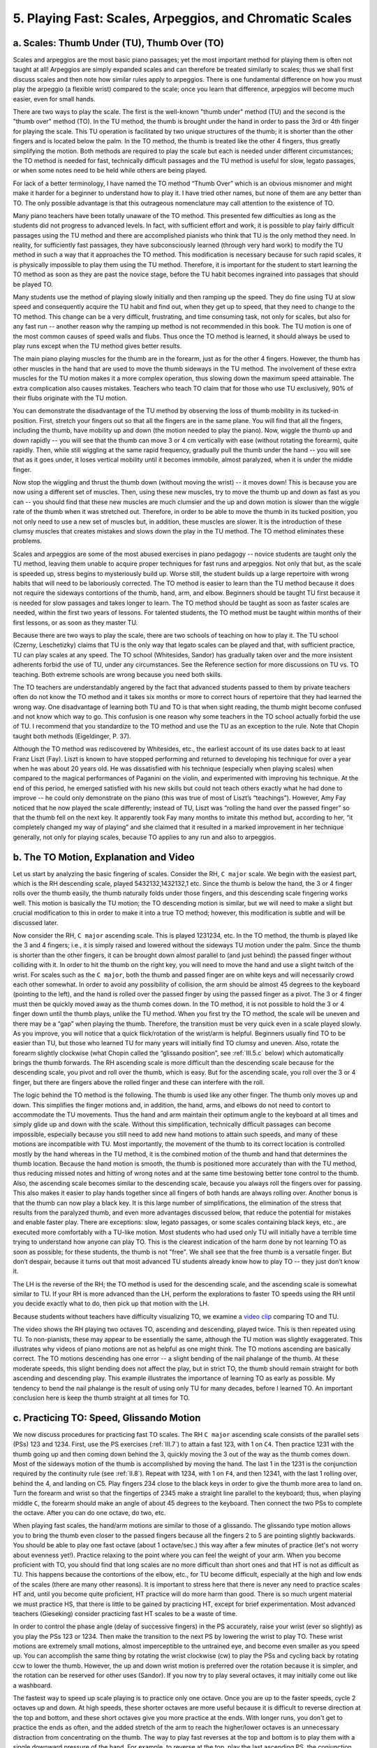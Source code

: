 .. _III.5:

5. Playing Fast: Scales, Arpeggios, and Chromatic Scales
--------------------------------------------------------

.. _III.5.a:

a. Scales: Thumb Under (TU), Thumb Over (TO)
^^^^^^^^^^^^^^^^^^^^^^^^^^^^^^^^^^^^^^^^^^^^

Scales and arpeggios are the most basic piano passages; yet the most important
method for playing them is often not taught at all! Arpeggios are simply
expanded scales and can therefore be treated similarly to scales; thus we shall
first discuss scales and then note how similar rules apply to arpeggios. There
is one fundamental difference on how you must play the arpeggio (a flexible
wrist) compared to the scale; once you learn that difference, arpeggios will
become much easier, even for small hands.

There are two ways to play the scale. The first is the well-known "thumb under"
method (TU) and the second is the "thumb over" method (TO). In the TU method,
the thumb is brought under the hand in order to pass the 3rd or 4th finger for
playing the scale. This TU operation is facilitated by two unique structures of
the thumb; it is shorter than the other fingers and is located below the palm.
In the TO method, the thumb is treated like the other 4 fingers, thus greatly
simplifying the motion. Both methods are required to play the scale but each is
needed under different circumstances; the TO method is needed for fast,
technically difficult passages and the TU method is useful for slow, legato
passages, or when some notes need to be held while others are being played.

For lack of a better terminology, I have named the TO method “Thumb Over” which
is an obvious misnomer and might make it harder for a beginner to understand
how to play it. I have tried other names, but none of them are any better than
TO. The only possible advantage is that this outrageous nomenclature may call
attention to the existence of TO.

Many piano teachers have been totally unaware of the TO method. This presented
few difficulties as long as the students did not progress to advanced levels.
In fact, with sufficient effort and work, it is possible to play fairly
difficult passages using the TU method and there are accomplished pianists who
think that TU is the only method they need. In reality, for sufficiently fast
passages, they have subconsciously learned (through very hard work) to modify
the TU method in such a way that it approaches the TO method. This modification
is necessary because for such rapid scales, it is physically impossible to play
them using the TU method. Therefore, it is important for the student to start
learning the TO method as soon as they are past the novice stage, before the TU
habit becomes ingrained into passages that should be played TO.

Many students use the method of playing slowly initially and then ramping up
the speed. They do fine using TU at slow speed and consequently acquire the TU
habit and find out, when they get up to speed, that they need to change to the
TO method. This change can be a very difficult, frustrating, and time consuming
task, not only for scales, but also for any fast run -- another reason why the
ramping up method is not recommended in this book. The TU motion is one of the
most common causes of speed walls and flubs. Thus once the TO method is
learned, it should always be used to play runs except when the TU method gives
better results.

The main piano playing muscles for the thumb are in the forearm, just as for
the other 4 fingers. However, the thumb has other muscles in the hand that are
used to move the thumb sideways in the TU method. The involvement of these
extra muscles for the TU motion makes it a more complex operation, thus slowing
down the maximum speed attainable. The extra complication also causes mistakes.
Teachers who teach TO claim that for those who use TU exclusively, 90% of their
flubs originate with the TU motion.

You can demonstrate the disadvantage of the TU method by observing the loss of
thumb mobility in its tucked-in position. First, stretch your fingers out so
that all the fingers are in the same plane. You will find that all the fingers,
including the thumb, have mobility up and down (the motion needed to play the
piano). Now, wiggle the thumb up and down rapidly -- you will see that the
thumb can move 3 or 4 cm vertically with ease (without rotating the forearm),
quite rapidly. Then, while still wiggling at the same rapid frequency,
gradually pull the thumb under the hand -- you will see that as it goes under,
it loses vertical mobility until it becomes immobile, almost paralyzed, when it
is under the middle finger.

Now stop the wiggling and thrust the thumb down (without moving the wrist) --
it moves down! This is because you are now using a different set of muscles.
Then, using these new muscles, try to move the thumb up and down as fast as you
can -- you should find that these new muscles are much clumsier and the up and
down motion is slower than the wiggle rate of the thumb when it was stretched
out. Therefore, in order to be able to move the thumb in its tucked position,
you not only need to use a new set of muscles but, in addition, these muscles
are slower. It is the introduction of these clumsy muscles that creates
mistakes and slows down the play in the TU method. The TO method eliminates
these problems.

Scales and arpeggios are some of the most abused exercises in piano pedagogy --
novice students are taught only the TU method, leaving them unable to acquire
proper techniques for fast runs and arpeggios. Not only that but, as the scale
is speeded up, stress begins to mysteriously build up. Worse still, the student
builds up a large repertoire with wrong habits that will need to be laboriously
corrected. The TO method is easier to learn than the TU method because it does
not require the sideways contortions of the thumb, hand, arm, and elbow.
Beginners should be taught TU first because it is needed for slow passages and
takes longer to learn. The TO method should be taught as soon as faster scales
are needed, within the first two years of lessons. For talented students, the
TO method must be taught within months of their first lessons, or as soon as
they master TU.

Because there are two ways to play the scale, there are two schools of teaching
on how to play it. The TU school (Czerny, Leschetizky) claims that TU is the
only way that legato scales can be played and that, with sufficient practice,
TU can play scales at any speed. The TO school (Whitesides, Sandor) has
gradually taken over and the more insistent adherents forbid the use of TU,
under any circumstances. See the Reference section for more discussions on TU
vs. TO teaching. Both extreme schools are wrong because you need both skills.

The TO teachers are understandably angered by the fact that advanced students
passed to them by private teachers often do not know the TO method and it takes
six months or more to correct hours of repertoire that they had learned the
wrong way. One disadvantage of learning both TU and TO is that when sight
reading, the thumb might become confused and not know which way to go. This
confusion is one reason why some teachers in the TO school actually forbid the
use of TU. I recommend that you standardize to the TO method and use the TU as
an exception to the rule. Note that Chopin taught both methods (Eigeldinger, P.
37).

Although the TO method was rediscovered by Whitesides, etc., the earliest
account of its use dates back to at least Franz Liszt (Fay). Liszt is known to
have stopped performing and returned to developing his technique for over a
year when he was about 20 years old. He was dissatisfied with his technique
(especially when playing scales) when compared to the magical performances of
Paganini on the violin, and experimented with improving his technique. At the
end of this period, he emerged satisfied with his new skills but could not
teach others exactly what he had done to improve -- he could only demonstrate
on the piano (this was true of most of Liszt’s “teachings”). However, Amy Fay
noticed that he now played the scale differently; instead of TU, Liszt was
“rolling the hand over the passed finger” so that the thumb fell on the next
key. It apparently took Fay many months to imitate this method but, according
to her, “it completely changed my way of playing” and she claimed that it
resulted in a marked improvement in her technique generally, not only for
playing scales, because TO applies to any run and also to arpeggios.

.. _III.5.b:

b. The TO Motion, Explanation and Video
^^^^^^^^^^^^^^^^^^^^^^^^^^^^^^^^^^^^^^^

Let us start by analyzing the basic fingering of scales. Consider the RH, ``C
major`` scale. We begin with the easiest part, which is the RH descending
scale, played 5432132,1432132,1 etc. Since the thumb is below the hand, the 3
or 4 finger rolls over the thumb easily, the thumb naturally folds under those
fingers, and this descending scale fingering works well. This motion is
basically the TU motion; the TO descending motion is similar, but we will need
to make a slight but crucial modification to this in order to make it into a
true TO method; however, this modification is subtle and will be discussed
later.

Now consider the RH, ``C major`` ascending scale. This is played 1231234, etc.
In the TO method, the thumb is played like the 3 and 4 fingers; i.e., it is
simply raised and lowered without the sideways TU motion under the palm. Since
the thumb is shorter than the other fingers, it can be brought down almost
parallel to (and just behind) the passed finger without colliding with it. In
order to hit the thumb on the right key, you will need to move the hand and use
a slight twitch of the wrist. For scales such as the ``C major``, both the
thumb and passed finger are on white keys and will necessarily crowd each other
somewhat. In order to avoid any possibility of collision, the arm should be
almost 45 degrees to the keyboard (pointing to the left), and the hand is
rolled over the passed finger by using the passed finger as a pivot. The 3 or 4
finger must then be quickly moved away as the thumb comes down. In the TO
method, it is not possible to hold the 3 or 4 finger down until the thumb
plays, unlike the TU method. When you first try the TO method, the scale will
be uneven and there may be a “gap” when playing the thumb. Therefore, the
transition must be very quick even in a scale played slowly. As you improve,
you will notice that a quick flick/rotation of the wrist/arm is helpful.
Beginners usually find TO to be easier than TU, but those who learned TU for
many years will initially find TO clumsy and uneven. Also, rotate the forearm
slightly clockwise (what Chopin called the “glissando position”, see
:ref:`III.5.c` below) which automatically brings the thumb forwards. The RH
ascending scale is more difficult than the descending scale because for the
descending scale, you pivot and roll over the thumb, which is easy. But for the
ascending scale, you roll over the 3 or 4 finger, but there are fingers above
the rolled finger and these can interfere with the roll.

The logic behind the TO method is the following. The thumb is used like any
other finger. The thumb only moves up and down. This simplifies the finger
motions and, in addition, the hand, arms, and elbows do not need to contort to
accommodate the TU movements. Thus the hand and arm maintain their optimum
angle to the keyboard at all times and simply glide up and down with the scale.
Without this simplification, technically difficult passages can become
impossible, especially because you still need to add new hand motions to attain
such speeds, and many of these motions are incompatible with TU. Most
importantly, the movement of the thumb to its correct location is controlled
mostly by the hand whereas in the TU method, it is the combined motion of the
thumb and hand that determines the thumb location. Because the hand motion is
smooth, the thumb is positioned more accurately than with the TU method, thus
reducing missed notes and hitting of wrong notes and at the same time bestowing
better tone control to the thumb. Also, the ascending scale becomes similar to
the descending scale, because you always roll the fingers over for passing.
This also makes it easier to play hands together since all fingers of both
hands are always rolling over. Another bonus is that the thumb can now play a
black key. It is this large number of simplifications, the elimination of the
stress that results from the paralyzed thumb, and even more advantages
discussed below, that reduce the potential for mistakes and enable faster play.
There are exceptions: slow, legato passages, or some scales containing black
keys, etc., are executed more comfortably with a TU-like motion. Most students
who had used only TU will initially have a terrible time trying to understand
how anyone can play TO. This is the clearest indication of the harm done by not
learning TO as soon as possible; for these students, the thumb is not "free".
We shall see that the free thumb is a versatile finger. But don’t despair,
because it turns out that most advanced TU students already know how to play TO
-- they just don’t know it.

The LH is the reverse of the RH; the TO method is used for the descending
scale, and the ascending scale is somewhat similar to TU. If your RH is more
advanced than the LH, perform the explorations to faster TO speeds using the RH
until you decide exactly what to do, then pick up that motion with the LH.

Because students without teachers have difficulty visualizing TO, we examine a
`video clip <http://www.youtube.com/watch?v=ZLTbURVEEO4>`_ comparing TO and TU.

The video shows the RH playing two octaves TO, ascending and descending, played
twice. This is then repeated using TU. To non-pianists, these may appear to be
essentially the same, although the TU motion was slightly exaggerated. This
illustrates why videos of piano motions are not as helpful as one might think.
The TO motions ascending are basically correct. The TO motions descending has
one error -- a slight bending of the nail phalange of the thumb. At these
moderate speeds, this slight bending does not affect the play, but in strict
TO, the thumb should remain straight for both ascending and descending play.
This example illustrates the importance of learning TO as early as possible. My
tendency to bend the nail phalange is the result of using only TU for many
decades, before I learned TO. An important conclusion here is keep the thumb
straight at all times for TO.

.. _III.5.c:

c. Practicing TO: Speed, Glissando Motion
^^^^^^^^^^^^^^^^^^^^^^^^^^^^^^^^^^^^^^^^^

We now discuss procedures for practicing fast TO scales. The RH ``C major``
ascending scale consists of the parallel sets (PSs) 123 and 1234. First, use
the PS exercises (:ref:`III.7`) to attain a fast 123, with 1 on ``C4``. Then
practice 1231 with the thumb going up and then coming down behind the 3,
quickly moving the 3 out of the way as the thumb comes down. Most of the
sideways motion of the thumb is accomplished by moving the hand. The last 1 in
the 1231 is the conjunction required by the continuity rule (see :ref:`II.8`).
Repeat with 1234, with 1 on ``F4``, and then 12341, with the last 1 rolling
over, behind the 4, and landing on C5. Play fingers 234 close to the black keys
in order to give the thumb more area to land on. Turn the forearm and wrist so
that the fingertips of 2345 make a straight line parallel to the keyboard;
thus, when playing middle ``C``, the forearm should make an angle of about 45
degrees to the keyboard. Then connect the two PSs to complete the octave. After
you can do one octave, do two, etc.

When playing fast scales, the hand/arm motions are similar to those of a
glissando. The glissando type motion allows you to bring the thumb even closer
to the passed fingers because all the fingers 2 to 5 are pointing slightly
backwards. You should be able to play one fast octave (about 1 octave/sec.)
this way after a few minutes of practice (let's not worry about evenness yet!).
Practice relaxing to the point where you can feel the weight of your arm. When
you become proficient with TO, you should find that long scales are no more
difficult than short ones and that HT is not as difficult as TU. This happens
because the contortions of the elbow, etc., for TU become difficult, especially
at the high and low ends of the scales (there are many other reasons). It is
important to stress here that there is never any need to practice scales HT
and, until you become quite proficient, HT practice will do more harm than
good. There is so much urgent material we must practice HS, that there is
little to be gained by practicing HT, except for brief experimentation. Most
advanced teachers (Gieseking) consider practicing fast HT scales to be a waste
of time.

In order to control the phase angle (delay of successive fingers) in the PS
accurately, raise your wrist (ever so slightly) as you play the PSs 123 or
1234. Then make the transition to the next PS by lowering the wrist to play TO.
These wrist motions are extremely small motions, almost imperceptible to the
untrained eye, and become even smaller as you speed up. You can accomplish the
same thing by rotating the wrist clockwise (cw) to play the PSs and cycling
back by rotating ccw to lower the thumb. However, the up and down wrist motion
is preferred over the rotation because it is simpler, and the rotation can be
reserved for other uses (Sandor). If you now try to play several octaves, it
may initially come out like a washboard.

The fastest way to speed up scale playing is to practice only one octave. Once
you are up to the faster speeds, cycle 2 octaves up and down. At high speeds,
these shorter octaves are more useful because it is difficult to reverse
direction at the top and bottom, and these short octaves give you more practice
at the ends. With longer runs, you don't get to practice the ends as often, and
the added stretch of the arm to reach the higher/lower octaves is an
unnecessary distraction from concentrating on the thumb. The way to play fast
reverses at the top and bottom is to play them with a single downward pressure
of the hand. For example, to reverse at the top, play the last ascending PS,
the conjunction, and the first PS coming down, all in one downward motion. In
this scheme, the conjunction is effectively eliminated by incorporating it into
one of the PSs. This is one of the most effective ways of playing a fast
conjunction -- by making it disappear!

In the glissando motion, supinate or pronate the hands so that the fingers
point away from the direction of motion of the hand. Now the keydrop motions of
the fingers are not straight down, but have a horizontal backward component
that enables the fingertips to linger a little longer on the keys as the hand
moves along the keyboard. This is especially helpful for playing legato.
Example: for RH ascending scale, turn forearm slightly clockwise so that the
fingers point to the left. In other words, if the fingers were coming straight
down (relative to the hand) and the hand is moving, the fingers would not come
straight down onto the keys. By rotating the hand in the glissando direction,
this error can be compensated. Thus the glissando motion allows the hand to
glide smoothly. You can practice this motion by cycling one octave up and down;
the hand should resemble the sideways motion of a skater, with alternate feet
kicking sideways and the body tilting left and right while s/he skates forward.
The hand should pronate or supinate with each change of direction of the
octave. As in skating (where you must lean in the opposite direction before you
can change the direction of motion) the rotation of the hand (reversal of
glissando hand position) must precede the change in direction of the scale.
This motion is best practiced by practicing one octave only.

For the RH descending TO scale, practice the PS 54321, and the other relevant
PSs, with and without their conjunctions. You need to make a small modification
to avoid letting the thumb fold completely under the hand while the next PS is
rolling over the thumb. Lift the thumb as early as possible while keeping the
scale smooth, by raising and/or rotating the wrist to pull the thumb up --
almost the reverse of what you did for the ascending scale. If you fold the
thumb completely under the palm, it will become paralyzed and difficult to move
to the next position. This is the "slight modification" referred to above and
is somewhat similar to the thumb motion for the ascending scale. For TU play,
the thumb can be allowed to fold completely under the palm. Because this motion
is somewhat similar in TO and TU, and differ only in degree, it can be easily
played incorrectly. Although the differences in motion are small visually, the
difference in feeling to the pianist should be like night and day, especially
for fast passages.

For ultra-fast scales (over one octave per second), think not in terms of
individual notes, but in units of PSs. For the RH, naming 123=A, 1234=B, play
AB instead of 1231234, i.e., two things instead of seven. For even faster play,
think in units of pairs of PSs AB,AB, etc. As you progress in speed and start
thinking in terms of larger units, the continuity rule should be changed from
A1 to AB1 to ABA (where the final A is the conjunction). It is a bad idea to
over-practice fast, at speeds you can not comfortably manage. The forays into
very fast play are useful only for making it easier to practice accurately at a
slower speed. Therefore practice most of the time at slower than maximum speed;
you will gain speed faster that way.

Try the following experiment in order to get the feel of truly fast scales.
Cycle the 5 finger PS 54321 for the RH descending scale, according to the
scheme described in the PS exercises (start with Ex. #1). Note that, as you
increase the repetition speed, you will need to orient the hand and use a
certain amount of thrust or rotation in order to attain the fastest, smooth,
and even parallel play. You may need to study the arpeggio section below on
"thrust" and "pull" (section f) before you can do this correctly. An
intermediate level student should be able to get up to faster than 2 cycles per
second. Once you can do this rapidly, comfortably, and relaxed, simply continue
it down one octave at the same fast speed, making sure to play it TO. You have
just discovered how to play a very fast run! How fast you can play depends on
your technical level, and as you improve, this method will allow you to play
even faster scales. Do not over practice these fast runs if they start to
become uneven because you can end up with non-musical playing habits. These
experiments are valuable mainly for discovering the motions needed at such
speeds, and to train the brain to handle such speeds. Don’t get into the habit
of playing fast and listening to it; instead, the brain must first have a clear
idea of what is expected before you play it.

It is best not to start playing scales HT until you are very comfortable HS. If
you feel a need to practice scales HT (some use it for warm-ups) start HT
practice with one octave, or part of one, such as one PS. For practicing by
PSs, the ``C major`` scale is not ideal because the thumbs are not synchronized
– use ``B major``, where the thumbs of the 2 hands are synchronized, see below.
Cultivate the habit of transitioning to HT at a fast speed (although it may
seem much easier to start at slow speed and then gradually ramp up). To do
this, play one octave LH at a comfortable fast speed several times, repeat the
RH at the same speed several times, and then combine them at the same speed.
Don't worry if at first the fingers don't match absolutely perfectly. First
match the starting notes; then match both the start and final notes; then cycle
the octave continually; then work on matching every note. Then practice at slow
speed, maintaining the same motions, until the scales are very accurate and
under complete control, relaxed.

Before going too far with the ``C major`` scale, consider practicing the ``B
major`` scale.  See table below for scale fingerings. In this scale, only the
thumb and pinky play the white keys, except for the bottom finger (4) of the
LH. All other fingers play the black keys. This scale has the following
advantages:

  #. It is easier to play initially, especially for those with large hands or
     long fingers. Each key falls naturally under each finger and there is 
     plenty of room for every finger. For this reason, Chopin taught this 
     scale to beginners before teaching the ``C major`` scale.
  #. It allows you to practice playing the black keys. The black keys are more
     difficult to play (easier to miss) because they are narrower, and require
     greater accuracy.
  #. It allows play with flatter fingers (less curled), which is better for
     practicing legato and for tonal control.
  #. TO play is much easier with this scale. This is the reason why I used the
     ``C major`` scale to illustrate the TO method. With the B major, it is 
     more difficult to see the difference between the TU and TO motions. 
     However, for purposes of practicing the proper motions, ``B major`` may be
     superior, if you already understand the difference between TU and TO 
     because it is easier to get to the faster speeds without acquiring bad 
     habits.
  #. The thumbs are synchronized in the ``B major`` scale, making it possible
     to practice HT, PS by PS. Thus HT play is easier than for the ``C major``
     scale. Once you become proficient with this scale HT, learning ``C 
     major`` HT becomes simpler, thus saving you time. You will also understand
     exactly why the ``C major`` is more difficult.

This paragraph is for those who grew up learning TU only and must now learn TO.
At first, you might feel as if the fingers get all tangled up and it is
difficult to get a clear idea of what TO is. The main cause of this difficulty
is the habit you have acquired playing TU which must be unlearned. TO is a new
skill you need to learn and is no harder to learn than a Bach *Invention*. But
the best news of all is that you probably already know how to play TO! Try
playing a very fast chromatic scale. Starting with ``C``, play 13131231313...
The flat finger position may be useful here. If you can play a very fast
chromatic scale, the thumb motion is exactly the same as for TO because it is
impossible to play a fast chromatic scale TU. Now slow down this fast chromatic
thumb motion and transfer it to the ``B major`` scale; think of ``B major``
scale as a chromatic scale in which only a few white keys are played. Once you
can play the ``B major`` TO, transfer this motion to ``C major``.

Of course, learning scales and arpeggios (below) TO is only the beginning. The
same principles apply to any situation involving the thumb, in any piece of
music, anywhere that is reasonably fast. Once the scale and arpeggios are
mastered, these other TO situations should come almost as second nature. For
this to develop naturally, you must use a consistent and optimized scale
fingering; these are listed in the tables below.

Those who are new to the TO method and have learned many pieces using the TU
method will need to go back and fix all the old pieces that contain fast runs
and broken chords. Ideally, all the old pieces that were learned using TU
should be redone so as to completely get away from the TU habit where TO is
more appropriate. It is a bad idea to play some pieces TU and others TO for
similar fingerings. One way to accomplish the switch to TO is to practice
scales and arpeggios first so that you become comfortable with TO. Then learn a
few new compositions using TO. After about 6 months or so, when you have become
comfortable with TO, you can start converting all your old pieces.

TO and TU should be considered as the extremes of two different ways to use the
thumb. That is, there are many other motions in between. One unexpected benefit
of learning TO is that you become much better at playing TU. This happens
because your thumb becomes technically more capable: it becomes free. And you
gain the ability to use all those motions between TO and TU that may be
required depending on what other notes are being played or what type of
expression you want to create. The thumb is now free to use all of its
available motions and for controlling tone. This freedom, plus the ability to
now play much more technically difficult material correctly, is what transforms
the thumb into a very versatile finger.

.. _III.5.d:

d. Scales: Origin, Nomenclature and Fingerings
^^^^^^^^^^^^^^^^^^^^^^^^^^^^^^^^^^^^^^^^^^^^^^

Repeating scales and exercises mindlessly is discouraged in this book. However,
it is critically important to develop the skill to play exquisite scales and
arpeggios, in order to acquire some basic techniques and standard fingerings
for routine playing and sight reading. Scales and arpeggios in all the major
and minor keys should be practiced until you are familiar with their
fingerings. They should sound crisp and authoritative, not loud but confident;
just listening to them should lift up one's spirits. The most important
objective to achieve is to practice until the fingering of each scale becomes
automatic.

Before describing the fingerings, let's discuss some basic properties of
scales: the key nomenclature and the question: what is a scale? There is
nothing magical or musical about the ``C major`` scale; it arises simply from
the desire to include as many chords as possible into an octave that can be
played with one hand. This is a design feature (just as the most modern
features are incorporated into every new car design) that makes it easier to
learn/play the keyboard. From the size of the human fingers/hand, we can assume
that the largest interval should span 8 keys. How many chords can these keys
accommodate? We need the octave, thirds, fourths, fifths, and sixths. Starting
from ``C4``, we have now placed ``E4``, ``F4``, ``G4``, ``A4``, and ``C5``, a
total of 6 notes, leaving space for only 2 more notes, a full tone and a
semitone. Note that even the minor third is already present as ``A4-C5``. If
you place the semitone above ``C4``, you end up with one accidental (black key)
near ``C4`` and 4 accidentals near ``C5`` in order to complete the chromatic
scale, so it is better to place the semitone near ``C5`` so that the octave is
better balanced with 2 accidentals near ``C4`` and 3 near ``C5``. This
completes the construction of the ``C major`` scale, with its accidentals
(Sabbatella, Mathiew).

In the nomenclature process, it is unfortunate that ``C major`` was not named
``A major``. Thus the octave numbers change at ``C``, not ``A``; therefore, at
``C4``, the notes are numbered ``... A3, B3, C4, D4, E4, ...`` For any scale,
the first note is called the tonic, so ``C`` is the tonic of the ``C major``
scale. The lowest note of an 88-key keyboard is ``A-1`` and the highest note is
``C8``.

The standard major scale ascending fingerings are 12312345 (RH, one octave),
54321321(LH) for ``C``, ``G``, ``D``, ``A``, ``E`` major scales (with 0,1,2,3,4
sharps, respectively); these fingerings will be abbreviated as S1 and S2, where
S stands for "standard". The sharps increase in the order ``F``, ``C``, ``G``,
``D``, ``A``, (``G major`` has ``F#``, ``D major`` has ``F#`` and ``C#``, ``A
major`` has ``F#``, ``C#``, and ``G#``, etc.) and for the ``F``, ``Bb``,
``Eb``, ``Ab``, ``Db``, ``Gb``, major scales, the flats increase in the order
``B``, ``E``, ``A``, ``D``, ``G``, ``C``; every interval between adjacent
letters is a fifth. They are therefore easy to remember, especially if you are
a violinist (the violin's open strings are ``G``, ``D``, ``A``, ``E``). The
letters always appear in the sequence ``GDAEBFC`` which represents the complete
circle of fifths, and this sequence is worth memorizing. Look at ``B`` or ``Gb
major`` scales in a music book and you will see how the 5 sharps or 6 flats
line up in the same sequence.  Thus 2 sharps will have sharps at ``F``, ``C``,
three sharps will be ``F``, ``C``, ``G``, and so on. The flats increase in
reverse order compared to the sharps. Each scale is identified by its key
signature; thus the key signature of the ``G major`` scale has one sharp
(``F#``). Once you learn to recognize the interval of a fifth, you can generate
all the scales in order of increasing sharps (by going up in fifths from ``C``)
or in order of increasing flats (by going down in fifths); this is useful when
you want to practice all the scales in sequence without having to refer to the
printed scales. See table below (:ref:`1.III.5.a`) for the ascending major
scales (reverse the fingerings for descending scales).

.. _1.III.5.a:

Table 1.III.5.a - Ascending Major Scales
""""""""""""""""""""""""""""""""""""""""

+-------------+-------------+-----------+------------------+
| Right Hand  | Left Hand   | Scale     | Sharps / Flats   |
+=============+=============+===========+==================+
| S1=12312341 | S2=54321321 | C,G,D,A,E | 0,1,2,3,4 sharps |
+-------------+-------------+-----------+------------------+
| S1          | 43214321321 | B         | 5 sharps         |
+-------------+-------------+-----------+------------------+
| 12341231    | S2          | F         | 1 flat           |
+-------------+-------------+-----------+------------------+
| 41231234    | 32143213    | Bb        | 2 flats          |
+-------------+-------------+-----------+------------------+
| 31234123    | 32143213    | Eb        | 3 flats          |
+-------------+-------------+-----------+------------------+
| 34123123    | 32143213    | Ab        | 4 flats          |
+-------------+-------------+-----------+------------------+
| 23123412    | 32143213    | Db        | 5 flats          |
+-------------+-------------+-----------+------------------+
| 23412312    | 43213214    | Gb        | 6 flats          |
+-------------+-------------+-----------+------------------+

The minor scales are complex because there are 3 families of them, and can be
confusing because they are often just called "minor" without specifying which
of the three, or worse, each has been given several different names. They were
created because they produce moods different from the others. The simplest
minor scale is the relative minor (also called natural minor); it is simple
because it shares the same key signature as its major relative, but its tonic
moves up to the sixth note of its major relative. I find it easier to remember
this as a minor 3rd down instead of a 6th up. Thus the relative minor of ``G``
major has its tonic at ``E`` and the key signature is ``F#``, and is called ``E``
(relative) minor. Another minor is the melodic minor; it is created by raising
the 6th and 7th notes of the relative minor by a semitone only when ascending;
the descending part is unchanged. The third, and the most frequently used,
minor is the harmonic minor which is created from the relative minor by raising
the 7th note a semitone.

Fingerings for the harmonic minor scales are shown in Table 1.III.5.b (the last
column lists the raised note for the minor scale: thus ``A harmonic minor`` is
``ABCDEFG#A``, and its relative major is ``C major``). As stated earlier, there
is nothing magical about scales; they are simply human creations constructed
for convenience -- just a framework on which to hang your music. Therefore, you
can create any number of them, and the ones covered here, though most widely
used, are not the only ones.

.. _1.III.5.b:

Table 1.III.5.b Ascending Harmonic Minor Scales
"""""""""""""""""""""""""""""""""""""""""""""""

+----------+----------+-------+----------+-----------+
| Right H  | Left H   | Scale | Signat.  | Raised N. |
+==========+==========+=======+==========+===========+
| S1(RH)   | S2(LH)   | A     | natural  | G sharp   |
+----------+----------+-------+----------+-----------+
| S1       | S2       | E     | 1 sharp  | D sharp   |
+----------+----------+-------+----------+-----------+
| S1       | 43214321 | B     | 2 sharps | A sharp   |
+----------+----------+-------+----------+-----------+
| 34123123 | 43213214 | F#    | 3 sharps | E sharp   |
+----------+----------+-------+----------+-----------+
| 34213123 | 32143213 | C#    | 4 sharps | B sharp   |
+----------+----------+-------+----------+-----------+
| 34213123 | 32143213 | G#    | 5 sharps | F sharp   |
+----------+----------+-------+----------+-----------+
| S1       | S2       | D     | 1 flat   | C sharp   |
+----------+----------+-------+----------+-----------+
| S1       | S2       | G     | 2 flats  | F sharp   |
+----------+----------+-------+----------+-----------+
| S1       | S2       | C     | 3 flats  | B natural |
+----------+----------+-------+----------+-----------+
| 12341231 | S2       | F     | 4 flats  | E natural |
+----------+----------+-------+----------+-----------+
| 21231234 | 21321432 | Bb    | 5 flats  | A natural |
+----------+----------+-------+----------+-----------+
| 31234123 | 21432132 | Eb    | 5 flats  | D natural |
+----------+----------+-------+----------+-----------+

We can never play scales too well. When practicing scales, always try to
accomplish something -- smoother, softer, clearer, faster. Make the hands
glide, the scale sing; add color, authority or an air of excitement. Quit as
soon as you start to lose concentration. There is no such thing as a maximum
speed in parallel playing. Therefore, in principle, you can keep increasing the
speed and accuracy all your life -- which can be quite a bit of fun, and is
certainly addicting. If you want to demonstrate your speed to an audience, you
can probably do that using scales and arpeggios at least as well as with any
piece of music.

.. _III.5.e:

e. Arpeggios (Chopin’s FI, Cartwheel Motion, Finger Splits)
^^^^^^^^^^^^^^^^^^^^^^^^^^^^^^^^^^^^^^^^^^^^^^^^^^^^^^^^^^^

Playing arpeggios (arps) correctly is technically complex. This makes arps
particularly suitable for learning some important hand motions, such as thrust,
pull, and the "cartwheel motion". "Arpeggio", as used here, includes broken
chords and combinations of short arpeggic passages. We shall illustrate these
concepts here using Beethoven's *Moonlight Sonata* (3rd Movement) for the
thrust and pull, and Chopin's *Fantaisie Impromptu* (FI) for the cartwheel
motion.  Recall that suppleness of the hands, especially at the wrist, is
critical for playing arps. The technical complexity of arps arises from the
fact that in most cases, this suppleness must be combined with everything else:
thrust, pull, cartwheel motion, glissando (or finger splits) motion, and TU or
TO. One note of caution: the Moonlight is difficult because of the required
speed. Many Beethoven compositions cannot be slowed down because they are so
intimately tied to rhythm. In addition, this movement requires a minimum reach
of a 9th, comfortably. Those with smaller hands will have more difficulty
learning this piece than those with adequate reach.

Let’s first discuss how to play TO arps. Arps extending over several octaves
are played TO just like scales. Therefore, if you know how to play TO scales,
you know, in principle, how to play TO arps. However, the method of playing TO
arps is a more extreme example of the TO motion than for scales and therefore
serves as the clearest example of this motion. We noted above that the easiest
TO motion is that used in playing chromatic scales (1313123131312 ... for the
RH). The chromatic TO motion is easy because the horizontal motion of the thumb
is small. The next slightly more difficult motion is that for playing the ``B
major`` scale. This TO motion is easy because you can play the entire scale
with flat fingers so that there is no collision problem with the passing thumb.
The next in difficulty is the ``C major`` scale; it is more difficult because
all the fingers are crowded into the narrow white key area. Finally, the most
difficult motion is the TO arp in which the hand must move rapidly and
accurately. This motion requires a slight flex and flick of the wrist,
sometimes described as a “throwing” motion. The nice thing about acquiring the
TO arp motion is that, once you learn it, you simply have to make a smaller
version of the same motion in order to play the easier TO motions.

The standard fingering for the ``CEGCEG ... C`` arp is 123123....5, RH, and
5421421....1, LH ascending, and reverse for descending. See Michael Aaron,
Adult Piano Course, Book Two for fingerings of all arps and scales.

Because arps jump over several notes, most people spread the fingers to reach
those notes. For fast arps, this is a mistake because spreading the fingers
slows down their motion. The key method for fast arps is to move the hand
instead of spreading the fingers. If you move the hand and wrist appropriately,
you will find that it is not necessary to spread the fingers. This method also
makes it easier to relax.

**The Cartwheel Method** (Chopin's *FI*): In order to understand the cartwheel
motion, place your left palm flat on the piano keys, with the fingers spread
out like the spokes of a wheel. Note that the fingertips from pinky to thumb
fall on an approximate semi-circle. Now place the pinky above ``C3`` and parallel
to it; you will have to rotate the hand so that the thumb is closer to you.
Then move the hand towards the fallboard so that the pinky touches the
fallboard; make sure that the hand is rigidly spread out at all times. If the
4th finger is too long and touches the fallboard first, rotate the hand
sufficiently so that the pinky touches the fallboard, but keep the pinky as
parallel to ``C3`` as possible. Now rotate the hand like a wheel counter clockwise
(as viewed from above) so that each successive finger touches the fallboard
(without slipping) until you reach the thumb. This is the cartwheeling motion
in the horizontal plane. If your normal reach is one octave with your fingers
spread out, you will find that the cartwheeling motion will cover almost two
octaves! You gain extra reach because this motion makes use of the fact that
the center three fingers are longer than the pinky or thumb, and the
circumference of a semi-circle is much larger than the diameter. Now repeat the
same motion with the hand vertical (palm parallel to fallboard), so the fingers
point downwards. Start with the pinky vertical and lower the hand to play ``C3``.
Now if you roll the hand up towards ``C4``, (don't worry if it feels very awkward),
each finger will "play" the note that it touches. When you reach the thumb, you
will again find that you have covered a distance almost twice your normal
reach. In this paragraph, we learned three things:

  #. How to "cartwheel" the hand
  #. This motion expands your effective reach without making any jumps
  #. The motion can be used to "play" the keys without moving the fingers 
     relative to the hand.

In actual practice, cartwheeling is used with the hand somewhere between
vertical and horizontal, and the fingers will be in the pyramid position or
slightly curved. Although cartwheeling will add some keydrop motion, you will
also move the fingers in order to play.

Believe it or not, the reach can be stretched even more by use of “finger
splits” (Fraser), which is a form of glissando motion. Picture applying an
exaggerated glissando motion to the arp, RH, ascending, ``CEGCEG...`` ; you can
now spread the distance between fingers more than the cartwheel. To demonstrate
this, make a “V” with fingers 2 & 3 and place the “V” on a flat surface, at the
edge, so that only the “V” is on the surface. Spread the “V” as far as you can
with comfort and ease. Then rotate your arm and hand 90 degrees clockwise so
the fingers are now touching the surface with their sides. This is an
exaggerated glissando position. Now you can spread the fingers even more. This
works with any pair of fingers.

Therefore, by using a combination of TO, FFP, cartwheel motion and finger
splits, you can easily reach and play fast arps with little stress on the
stretching muscles. Notice that this complex combination of motions is enabled
by a supple wrist. Once you become comfortable with this combination of
motions, you will have enough control so that you gain the confidence that you
will never miss a note. Practice the ``CEG`` arp using these motions.

We apply this method to the LH broken chords of Chopin's *FI*. In :ref:`III.2`,
we discussed the use of cycling to practice the LH. We will now add the
cartwheel motion, etc., to the cycling. Cycle the first 6 (or 12) LH notes of
bar 5 (where the RH first joins in). Let’s start with just the cartwheel
motion. If you position the hand almost horizontally, then practically all the
keydrop must be accomplished by finger motion. However, if you raise the hand
more and more towards the vertical, the cartwheeling motion will contribute
more keydrop and you will need less finger motion to play. Cartwheeling is
especially useful for those with small hands because it automatically expands
the reach. Cartwheeling also makes it easier to relax because there is less
need to keep the fingers spread widely apart. You will also find that your
control increases because the motions are now partly governed by the large
motions of the hand which makes the playing less dependent on the motion of
each finger and gives more uniform, even results. Use as much FFP as you need,
and add a small amount of glissando motion.

The RH is an even bigger challenge. Most of the fast runs should be practiced
using the basic keystroke (practicing slowly) and parallel sets (for speed).
The part starting at bar 13 should be practiced like the tremolo (section 3.b),
and then applying the parallel sets. That is, practice first (slowly) using
only the fingers with no hand motion. Then use mostly arm/hand rotation to play
the 15. Exaggerate these motions while practicing slowly; then gradually speed
up by reducing each motion, then combine them to play even faster. Then apply
parallel sets, playing all 4 notes in one down motion of the hand. Play white
keys with curled fingers and black keys with FFP. Use the palm widening muscles
(:ref:`III.7.e`) instead of the finger spreading muscles and practice rapid
relaxation after playing each 15 octave.

.. _III.5.f:

f. Thrust and Pull, Beethoven's Moonlight, 3rd Movement
^^^^^^^^^^^^^^^^^^^^^^^^^^^^^^^^^^^^^^^^^^^^^^^^^^^^^^^

For those who are learning Beethoven’s *Moonlight Sonata* for the first time,
the most difficult section is the two-hand arpeggic ending of the 3rd movement
(bars 196-198; this movement has 200 bars). By illustrating how to practice
this difficult passage, we can demonstrate how arpeggios should be practiced.
Let's try the RH first. In order to simplify the practice, we skip the first
note of bar 196 and practice only the following 4 ascending notes (``E``,
``G#``, ``C#``, ``E``), which we will cycle. As you cycle, make an elliptical,
clockwise motion (as seen from above) of the hand. We divide this ellipse into
two parts: the upper part is the half towards the piano and the lower part is
the half towards your body. When playing the upper half, you are "thrusting"
your hand towards the piano, and when playing the lower half, you are "pulling"
the hand away from it. First, play the 4 notes during the upper half and return
the hand to its original position using the lower half. This is the thrust
motion for playing these 4 notes. Your fingers tend to slide towards the piano
as you play each note. Now make a counter clockwise motion of the hand and play
the same 4 ascending notes during the lower half of the ellipse. Each finger
tends to slide away from the piano as it plays each note. Those who have not
practiced both motions may find one much more awkward than the other. Advanced
players should find both motions equally comfortable.

The above was for the RH ascending arp. For the RH descending arp, let's use
the first 4 notes of the next bar (same notes as in preceding paragraph, an
octave higher, and in reverse order). Again, the pull motion is needed for the
lower half of the clockwise motion, and the thrust is used for the upper half
of the counter clockwise rotation. For both ascending and descending arps,
practice both thrust and pull until you are comfortable with them. Now see if
you can figure out the corresponding exercises for the LH. Notice that these
cycles are all parallel sets and therefore can eventually be played extremely
fast.

Having learned what the thrust and pull motions are, you might reasonably ask,
"why do you need them?" First, it should be pointed out that the thrust and
pull motions use different sets of muscles. Therefore, given a specific
application, one motion has to be better than the other. We will learn below
that one motion is stronger than the other. Students who are not familiar with
these motions may randomly pick one or switch from one to the other without
even knowing what they did. This can result in unexpected flubs, unnecessary
stress, or speed walls. The existence of the thrust and pull is analogous to
the situation with TU and TO. Recall that by learning both TU and TO, you get
to fully utilize all the capabilities of the thumb. In particular, at high
speed, the thumb is used in a way which is about midway between TU and TO;
however, the important thing to keep in mind is that the thumb motion must be
on the TO side of dead center. If you are even slightly on the TU side, you hit
a speed wall.

.. note::
   I need to implement MathJax in order to clean up this math...

The analogy of thrust and pull to TU and TO go even further, because thrust and
pull also have a neutral motion, just as TU and TO have a range of motions in
between. You get the neutral motion by reducing the minor axis of the ellipse
to zero; i.e., you simply translate the hand right and left without any
apparent elliptical motion. But here again, it makes a big difference whether
you approach the neutral position from the thrust side or the pull side,
because the seemingly similar neutral motions (approached from thrust or pull
side) are actually being played using a different set of muscles. Let me
illustrate this with a mathematical example. Mathematicians will be horrified
if you tell them that 0 = 0, which at first glance seems to be trivially
correct. Reality, however, dictates that we must be very careful. This is
because we must know the true meaning of zero; i.e., we need a mathematical
definition of zero. It is defined as the number 1/N, when N is allowed to go to
infinity. You get to the "same" number zero, whether N is positive or negative!
Unfortunately, if you try to divide by zero: 1/0, you get a different answer
depending on whether N is positive or negative. 1/0 = ∞ when N is positive, and
1/0 = -∞ when N is negative! If you had assumed the two zeros to be the same,
your error after the division could have been as large as two infinities
depending on which zero you used! In a similar way, the "same" neutral
positions achieved by starting with TU or TO are fundamentally different, and
similarly with thrust and pull. That is, under certain circumstances, a neutral
position approached from either thrust or pull is better. The difference in
feel is unmistakable when you play them. This is why you need to learn both.

This point is so universally important, especially for speed, that I will
illustrate it with another example. The Samurai's life depends on the speed of
his sword. In order to maximize this speed, the sword must always be in motion.
If he simply raises the sword, stops, and lowers it, the motion is too slow and
his life is endangered. The sword must continually move in some circular,
elliptical, or curved motion, even when it looks like he is simply raising and
lowering it. This is one of the first lessons in swordsmanship. Thus the use of
generically circular motions to increase speed has universal validity (tennis
serve, badminton slam, etc.), and applies to the piano also.

OK, so we have established that thrust and pull are both needed, but how do we
know when to use which? In the case for TU and TO, the rules were clear; for
slow passages you can use either one, and for certain legato situations, you
need TU; for all others you should use TO. For arps, the rule is to use the
strong motions as a first choice and the weak motions as a secondary choice.
Each person has a different strong motion, so you should first experiment to
see which is strongest for you. The pull motions should be stronger because our
pulling muscles in the arms are stronger than the pushing muscles. Also, the
pull motions use the fleshy parts of the fingers whereas the thrust motions
tend to use the fingertips which tends to injure the fingertips and to strain
the attachment of the fingernails.

Finally, one can ask the question, "why not always play neutral - neither
thrust nor pull?" Or learn one (pull only), and become very good at it? Here
again, we are reminded of the fact that there are two ways to play neutral
depending on whether you approach it from the thrust side or pull side, and for
a particular application, one is always better than the other. As for the
second question, a second motion may be useful for endurance because it uses a
different set of muscles. Not only that, but in order to play the strong
motions well, you must know how to play the weak motions. That is, you play
best when the hand is balanced in the sense that it can play both motions.
Therefore, whether you decide to use thrust or pull for a particular passage,
you should always practice the other one also. That is the only way that you
will know which motion is best for you. For example, as you practice this
ending of Beethoven's sonata, you should find that you make faster technical
progress by practicing every cycle using both thrust and pull. In the end, most
students should end up playing very close to neutral, although a few may decide
to use exaggerated thrust or pull motions.

There is much more new material to practice in this 3rd movement before we
should be playing HT, so at this stage, you probably do not need to practice
anything HT, except as experimentation to see what you can or cannot do. In
particular, trying HT at the highest speeds will be counter-productive and is
not recommended. However, cycling a short segment HT can be quite beneficial;
but this should not be over-practiced if you still cannot play it
satisfactorily HS. The main difficulties in this movement are concentrated in
the arps and Alberti accompaniments ("do-so-mi-so" type); once these are
mastered, you have conquered 90% of this movement. For those without sufficient
technical skill, you should be satisfied with getting up to about quarter-note
= ``120 BPM``. Once you can play the entire movement comfortably at that speed, you
might try to mount an effort towards presto (above 160). It is probably not a
coincidence that with the ``4/4`` signature, presto corresponds to the rapid heart
beat rate of a very excited person. Note how the LH accompaniment of bar 1
actually sounds like a beating heart.

We shall now outline our plan of attack for learning this movement. We started
with the most difficult part, the two-hand arp at the end. Most students will
have more difficulty with the LH than the RH; therefore, once the RH is fairly
comfortable, start practicing the RH arp of the first two bars of this
movement, while still practicing the LH part of the ending. One important rule
for playing arps rapidly is to keep the fingers near the keys as much as
possible, almost touching them. Do not lift the fingers far off the keys.
Remember to use flat finger positions for black keys and the curled position
for white keys. Thus in the first 2 bars of this 3rd movement, only the ``D``
is played with curled fingers. This habit of curling only specific fingers for
each ascending arp is best cultivated by cycling parallel sets. Clearly, a
major technical skill you must learn is the ability to quickly change any
finger from flat to curl, independently of the others.

The pedal is used in only two situations in this piece: 

  #. At the end of bar 2, at the double staccato chord and all following similar
     situations
  #. Bars 165-166, where the pedal plays a critical role

The next segment to practice is the tremolo type RH section starting at bar 9.
Work out the fingering of the LH carefully -- those with smaller hands may not
be able to hold the 5th finger down for the duration of the 2 bars. If you have
difficulty interpreting the rhythm of this section, listen to several
recordings to get some ideas. Then comes the LH Alberti accompaniment starting
at bar 21, and similar RH parts that appear later. The Alberti accompaniment
can be practiced using parallel sets, as explained starting at section II.8.
The next difficult segment is the RH trill of bar 30. This first trill is best
performed using 3,5 fingering and the second one requires 4,5. For those with
small hands, these trills are as difficult as the ending arps, so they should
be practiced from the very beginning, when you first start learning this
movement. These are the basic technical requirements of this piece. The cadenza
of bar 186 is an interesting combination of a "scale" and an arp; if you have
difficulty interpreting it, listen to several recordings to get some ideas.
Don't overlook the fact that bars 187 and 188 are adagio.

Start HT practice after all these technical problems are solved HS. There is no
need to practice using the pedal until you start HT. Note that bars 163, 164,
are played without pedal. Then application of the pedal to bars 165, 166, gives
meaning to these last 2 bars. Because of the fast pace, there is a tendency to
practice too loud. This is not only musically incorrect, but technically
damaging. Practicing too loud can lead to fatigue and speed walls; the key to
speed is relaxation. It is the P sections that create most of the excitement.
For example, the *ff* of bar 33 is only a preparation for the following *p*, and in
fact, there are very few *ff*'s in the entire movement. The whole section from
bar 43 to 48 is played *p*, leading to just one bar, #50, played *f*.

Finally, if you have practiced correctly, you should find certain speeds at
which it is easier to play faster than slower. This is completely natural in
the beginning, and is one of the best signs that you have learned the lessons
of this book well. Of course, once you have become technically proficient, you
should be able to play at any speed with equal ease.

.. _III.5.g:

g. Thumb: The Most Versatile Finger
^^^^^^^^^^^^^^^^^^^^^^^^^^^^^^^^^^^

The thumb is the most versatile finger; it lets us play scales, arpeggios, and
wide chords (if you don't believe it, try playing a scale without the thumb!).
Most students do not learn how to use the thumb correctly until they practice
scales. Therefore it is important to practice scales as soon as possible.
Repeating the ``C major`` scale over and over, or even including the ``B
major``, is not the way to practice scales. It is important to practice all the
major and minor scales and arpeggios; the objective is to ingrain the correct
fingering of each scale into the fingers.

Play with the tip of the thumb, not the first joint. This makes the thumb
effectively as long as possible, which is needed because it is the shortest
finger. In order to produce a smooth scale, all the fingers need to be as
similar as possible. In order to play with the tip of the thumb, you may have
to raise the wrist slightly. Using the tip is helpful at high speeds, for
better control, and for playing arpeggios and chords. Playing with the tip
facilitates TO and the "glissando motion" in which the fingers point away from
the direction of motion of the hand. Do not exaggerate the glissando motion,
you only need a small amount.

It is most important to liberate the thumb by practicing TO and a very flexible
wrist. Except for TU, the thumb is always straight and is played by pivoting at
the wrist joint and is moved into position by wrist and hand motion. One of
Liszt’s most significant technical improvements occurred when he learned to use
the thumb correctly.

.. _III.5.h:

h. Fast Chromatic Scales
^^^^^^^^^^^^^^^^^^^^^^^^

The chromatic scale consists of semitone steps. The most important
consideration for chromatic scales is the fingering, because there are so many
ways to finger them. The standard fingering, starting from ``C``, is
1313123131345 for ascending RH, and 1313132131321 for ascending LH for one
octave (the top is fingered for a return) and the reverse for descending. This
fingering is difficult to play fast because it is composed of the shortest
possible parallel sets and therefore contains the largest number of
conjunctions; it is usually the conjunctions that limit the speed. Its main
advantage is simplicity which makes it applicable to practically any chromatic
segment, starting from any note, and is the easiest to remember. One variation
of this is 1212123121234, which enables a little more speed and legato, and is
more comfortable for those with large hands.

In attempts to speed up the chromatic scale, several sequences using longer
parallel sets have been devised; all of the "accepted" sequences avoid the use
of the thumb on a black key. The most commonly used is, starting from ``E``,
123123412312 (Hauer, Czerny, Hanon). One complication with this fingering is
that the starting sequence should be changed depending on the starting key in
order to maximize velocity. Also, the RH and LH are different; this sequence
uses 4 parallel sets. You can shrink it to 3 parallel sets by playing, starting
at ``C``, 123412312345. With good TO technique, this scale might be playable,
but even with TO, we rarely use a 51 or 15 transition, which is difficult.
Clearly, the restriction of avoiding the thumb on a black key limits the choice
of fingering and complicates matters because the fingering will depend on the
starting note.

If we allow one thumb on a black key, a good scale is, starting from C:

  * 1234,1234,1234; 1234,1234,12345, 2 octaves RH ascending,
  * 5432,1432,1432; 1432,1432,14321, 2 octaves LH ascending,

with the thumb on ``G#`` for both hands and 3 identical parallel sets per
octave - the simplest and fastest possible configuration. Reverse to descend. I
call this the "4-finger chromatic scale"; as far as I know, this fingering has
not been discussed in the literature because of the thumb on a black key
followed by passing over the 4th finger. In addition to speed, the biggest
advantage is simplicity; you use the same fingering no matter where you start
(for example, use finger 3 for starting the RH with ``D``), ascending or
descending, the fingering is the same for both hands (in reverse), the thumbs
and fingers 3 are synchronized, and the beginning and end is always 1,5. With
good TO technique, this scale is unbeatable; you only need to pay attention to
the 14 or 41 where 1 is on ``G#``. Try this on the last chromatic run in the
Grave of Beethoven’s *Pathetique* and you should notice a marked decline in the
number of flubs and eventually a significant increase in speed. Once you learn
it for this run, it will work for any other chromatic run. In order to develop
a smooth run, practice with the beat on every note, every other note, every
third note, etc.

In summary, although most exercises are not helpful, exercising scales,
arpeggios and the 4-finger chromatic scale have a special place in piano
technique acquisition. Because you can use them to learn so many fundamental
technical skills, they must be part of a pianist’s daily practice program.
